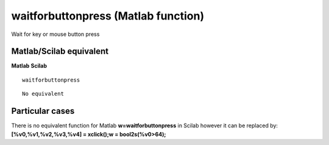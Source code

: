 


waitforbuttonpress (Matlab function)
====================================

Wait for key or mouse button press



Matlab/Scilab equivalent
~~~~~~~~~~~~~~~~~~~~~~~~
**Matlab** **Scilab**

::

    waitforbuttonpress



::

    No equivalent




Particular cases
~~~~~~~~~~~~~~~~

There is no equivalent function for Matlab **w=waitforbuttonpress** in
Scilab however it can be replaced by: **[%v0,%v1,%v2,%v3,%v4] =
xclick();w = bool2s(%v0>64);**



